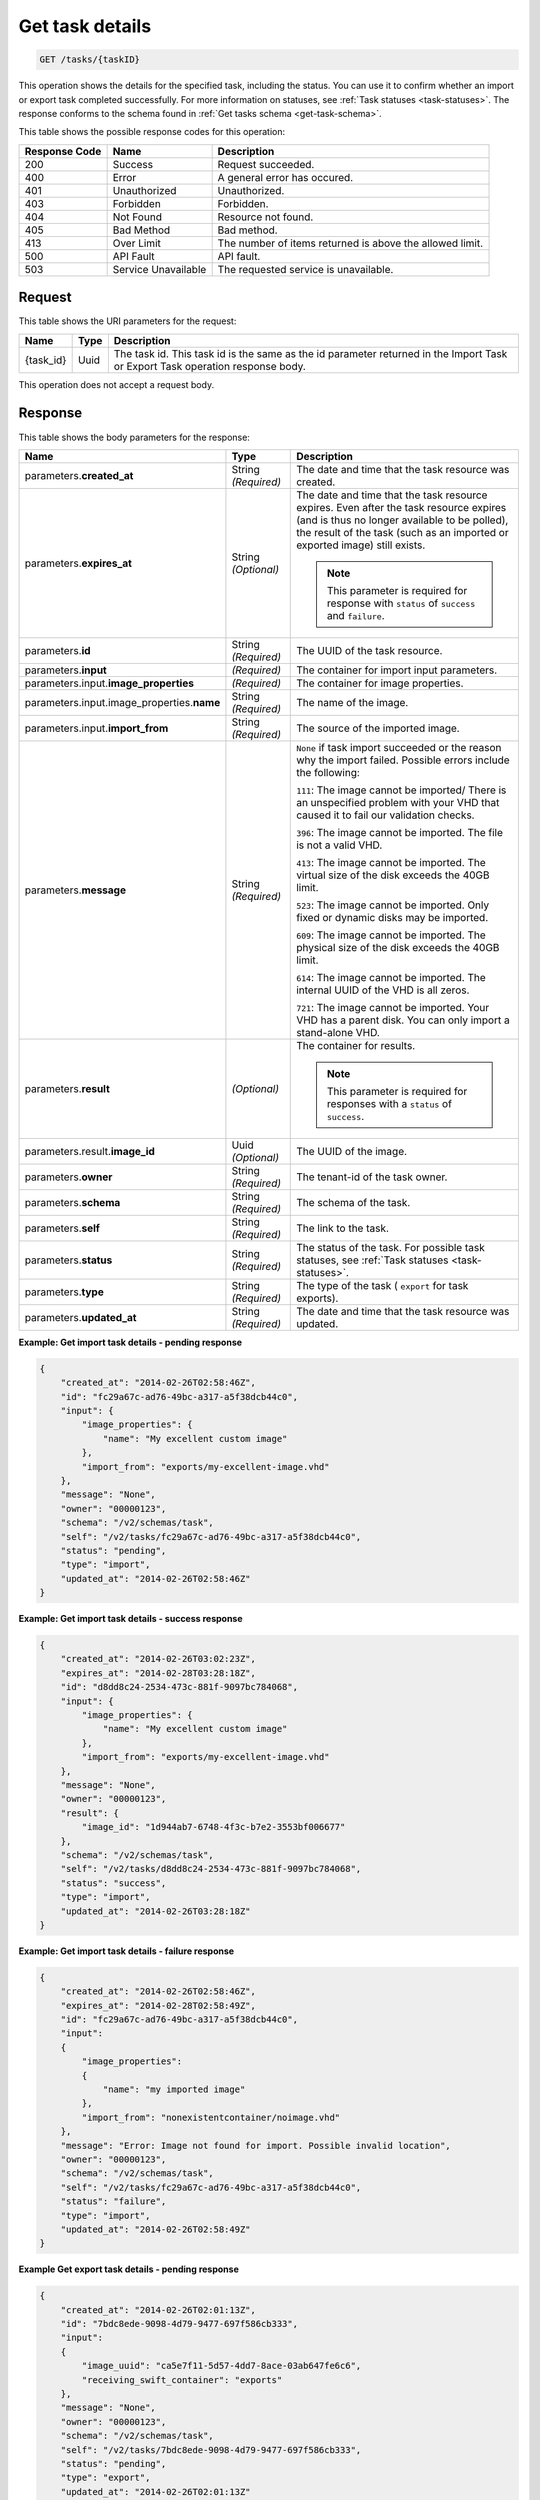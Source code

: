 
.. THIS OUTPUT IS GENERATED FROM THE WADL. DO NOT EDIT.

.. _get-task-details:

Get task details
^^^^^^^^^^^^^^^^^^^^^^^^^^^^^^^^^^^^^^^^^^^^^^^^^^^^^^^^^^^^^^^^^^^^^^^^^^^^^^^^

.. code::

    GET /tasks/{taskID}

This operation shows the details for the specified task, including the status. You can use 
it to confirm whether an import or export task completed successfully. For more 
information on statuses, see :ref:`Task statuses <task-statuses>`. The response conforms 
to the schema found in :ref:`Get tasks schema <get-task-schema>`.



This table shows the possible response codes for this operation:


+--------------------------+-------------------------+-------------------------+
|Response Code             |Name                     |Description              |
+==========================+=========================+=========================+
|200                       |Success                  |Request succeeded.       |
+--------------------------+-------------------------+-------------------------+
|400                       |Error                    |A general error has      |
|                          |                         |occured.                 |
+--------------------------+-------------------------+-------------------------+
|401                       |Unauthorized             |Unauthorized.            |
+--------------------------+-------------------------+-------------------------+
|403                       |Forbidden                |Forbidden.               |
+--------------------------+-------------------------+-------------------------+
|404                       |Not Found                |Resource not found.      |
+--------------------------+-------------------------+-------------------------+
|405                       |Bad Method               |Bad method.              |
+--------------------------+-------------------------+-------------------------+
|413                       |Over Limit               |The number of items      |
|                          |                         |returned is above the    |
|                          |                         |allowed limit.           |
+--------------------------+-------------------------+-------------------------+
|500                       |API Fault                |API fault.               |
+--------------------------+-------------------------+-------------------------+
|503                       |Service Unavailable      |The requested service is |
|                          |                         |unavailable.             |
+--------------------------+-------------------------+-------------------------+


Request
""""""""""""""""




This table shows the URI parameters for the request:

+--------------------------+-------------------------+-------------------------+
|Name                      |Type                     |Description              |
+==========================+=========================+=========================+
|{task_id}                 |Uuid                     |The task id. This task   |
|                          |                         |id is the same as the id |
|                          |                         |parameter returned in    |
|                          |                         |the Import Task or       |
|                          |                         |Export Task operation    |
|                          |                         |response body.           |
+--------------------------+-------------------------+-------------------------+





This operation does not accept a request body.




Response
""""""""""""""""





This table shows the body parameters for the response:

+-------------------------------------+-------------+---------------------------------------------+
|Name                                 |Type         |Description                                  |
+=====================================+=============+=============================================+
|parameters.\ **created_at**          |String       |The date and time that the task resource was |
|                                     |*(Required)* |created.                                     |
+-------------------------------------+-------------+---------------------------------------------+
|parameters.\ **expires_at**          |String       |The date and time that the task resource     |
|                                     |*(Optional)* |expires. Even after the task resource        |
|                                     |             |expires (and is thus no longer available to  |
|                                     |             |be polled), the result of the task (such as  |
|                                     |             |an imported or exported image) still exists. |
|                                     |             |                                             |
|                                     |             |.. note::                                    |                               
|                                     |             |   This parameter is required for response   |
|                                     |             |   with ``status`` of ``success`` and        |
|                                     |             |   ``failure``.                              |
+-------------------------------------+-------------+---------------------------------------------+
|parameters.\ **id**                  |String       |The UUID of the task resource.               |
|                                     |*(Required)* |                                             |
+-------------------------------------+-------------+---------------------------------------------+
|parameters.\ **input**               |*(Required)* |The container for import input parameters.   |
+-------------------------------------+-------------+---------------------------------------------+
|parameters.input.\                   |*(Required)* |The container for image properties.          |
|**image_properties**                 |             |                                             |
+-------------------------------------+-------------+---------------------------------------------+
|parameters.input.image_properties.\  |String       |The name of the image.                       |
|**name**                             |*(Required)* |                                             |
+-------------------------------------+-------------+---------------------------------------------+
|parameters.input.\ **import_from**   |String       |The source of the imported image.            |
|                                     |*(Required)* |                                             |
+-------------------------------------+-------------+---------------------------------------------+
|parameters.\ **message**             |String       |``None`` if task import succeeded or the     |
|                                     |*(Required)* |reason why the import failed. Possible       |
|                                     |             |errors include the following:                |
|                                     |             |                                             |
|                                     |             |``111``: The image cannot be imported/       |
|                                     |             |There is an unspecified                      |
|                                     |             |problem with your VHD that caused it to fail |
|                                     |             |our validation checks.                       |
|                                     |             |                                             |
|                                     |             |``396``: The image cannot                    |
|                                     |             |be imported. The file is not a valid VHD.    |
|                                     |             |                                             |
|                                     |             |``413``: The image cannot be imported. The   |
|                                     |             |virtual size of the disk exceeds the 40GB    |
|                                     |             |limit.                                       |
|                                     |             |                                             |
|                                     |             |``523``: The image cannot be imported.       |
|                                     |             |Only fixed or dynamic disks may be imported. |
|                                     |             |                                             |
|                                     |             |``609``: The image cannot be imported. The   |
|                                     |             |physical size of the disk exceeds the 40GB   |
|                                     |             |limit.                                       |
|                                     |             |                                             |
|                                     |             |``614``: The image cannot be imported.       |
|                                     |             |The internal UUID of the VHD is all zeros.   |
|                                     |             |                                             |
|                                     |             |``721``: The image cannot be imported.       |
|                                     |             |Your VHD has a parent disk. You can only     |
|                                     |             |import a stand-alone VHD.                    |
|                                     |             |                                             |             
+-------------------------------------+-------------+---------------------------------------------+
|parameters.\ **result**              |*(Optional)* |The container for results.                   |
|                                     |             |                                             |
|                                     |             |.. note::                                    |
|                                     |             |   This parameter is required for responses  |
|                                     |             |   with a ``status`` of ``success``.         |
|                                     |             |                                             |
+-------------------------------------+-------------+---------------------------------------------+
|parameters.result.\ **image_id**     |Uuid         |The UUID of the image.                       |
|                                     |*(Optional)* |                                             |
+-------------------------------------+-------------+---------------------------------------------+
|parameters.\ **owner**               |String       |The tenant-id of the task owner.             |
|                                     |*(Required)* |                                             |
+-------------------------------------+-------------+---------------------------------------------+
|parameters.\ **schema**              |String       |The schema of the task.                      |
|                                     |*(Required)* |                                             |
+-------------------------------------+-------------+---------------------------------------------+
|parameters.\ **self**                |String       |The link to the task.                        |
|                                     |*(Required)* |                                             |
+-------------------------------------+-------------+---------------------------------------------+
|parameters.\ **status**              |String       |The status of the task. For possible task    |
|                                     |*(Required)* |statuses, see                                |
|                                     |             |:ref:`Task statuses <task-statuses>`.        |
+-------------------------------------+-------------+---------------------------------------------+
|parameters.\ **type**                |String       |The type of the task ( ``export`` for task   |
|                                     |*(Required)* |exports).                                    |
+-------------------------------------+-------------+---------------------------------------------+
|parameters.\ **updated_at**          |String       |The date and time that the task resource was |
|                                     |*(Required)* |updated.                                     |
+-------------------------------------+-------------+---------------------------------------------+


**Example: Get import task details - pending response**


.. code::

   {
       "created_at": "2014-02-26T02:58:46Z", 
       "id": "fc29a67c-ad76-49bc-a317-a5f38dcb44c0", 
       "input": {
           "image_properties": {
               "name": "My excellent custom image"
           }, 
           "import_from": "exports/my-excellent-image.vhd"
       }, 
       "message": "None", 
       "owner": "00000123", 
       "schema": "/v2/schemas/task", 
       "self": "/v2/tasks/fc29a67c-ad76-49bc-a317-a5f38dcb44c0", 
       "status": "pending", 
       "type": "import", 
       "updated_at": "2014-02-26T02:58:46Z"
   }
    

**Example: Get import task details - success response**


.. code::

   {
       "created_at": "2014-02-26T03:02:23Z", 
       "expires_at": "2014-02-28T03:28:18Z", 
       "id": "d8dd8c24-2534-473c-881f-9097bc784068", 
       "input": {
           "image_properties": {
               "name": "My excellent custom image"
           }, 
           "import_from": "exports/my-excellent-image.vhd"
       }, 
       "message": "None", 
       "owner": "00000123", 
       "result": {
           "image_id": "1d944ab7-6748-4f3c-b7e2-3553bf006677"
       }, 
       "schema": "/v2/schemas/task", 
       "self": "/v2/tasks/d8dd8c24-2534-473c-881f-9097bc784068", 
       "status": "success", 
       "type": "import", 
       "updated_at": "2014-02-26T03:28:18Z"
   }


**Example: Get import task details - failure response**


.. code::

   {
       "created_at": "2014-02-26T02:58:46Z", 
       "expires_at": "2014-02-28T02:58:49Z", 
       "id": "fc29a67c-ad76-49bc-a317-a5f38dcb44c0", 
       "input": 
       {
           "image_properties": 
           {
               "name": "my imported image"
           }, 
           "import_from": "nonexistentcontainer/noimage.vhd"
       }, 
       "message": "Error: Image not found for import. Possible invalid location", 
       "owner": "00000123", 
       "schema": "/v2/schemas/task", 
       "self": "/v2/tasks/fc29a67c-ad76-49bc-a317-a5f38dcb44c0", 
       "status": "failure", 
       "type": "import", 
       "updated_at": "2014-02-26T02:58:49Z"
   }


**Example Get export task details - pending response**

.. code::

   {
       "created_at": "2014-02-26T02:01:13Z", 
       "id": "7bdc8ede-9098-4d79-9477-697f586cb333", 
       "input": 
       {
           "image_uuid": "ca5e7f11-5d57-4dd7-8ace-03ab647fe6c6", 
           "receiving_swift_container": "exports"
       }, 
       "message": "None", 
       "owner": "00000123", 
       "schema": "/v2/schemas/task", 
       "self": "/v2/tasks/7bdc8ede-9098-4d79-9477-697f586cb333", 
       "status": "pending", 
       "type": "export", 
       "updated_at": "2014-02-26T02:01:13Z"
   }


**Example: Get export task details - success response**

.. code::

   {
       "created_at": "2014-02-26T02:01:13Z", 
       "expires_at": "2014-02-28T02:16:50Z", 
       "id": "7bdc8ede-9098-4d79-9477-697f586cb333", 
       "input": 
       {
           "image_uuid": "ca5e7f11-5d57-4dd7-8ace-03ab647fe6c6", 
           "receiving_swift_container": "exports"
       }, 
       "message": "None", 
       "owner": "00000123", 
       "result": 
       {
           "export_location": "exports/ca5e7f11-5d57-4dd7-8ace-03ab647fe6c6.vhd"
       }, 
       "schema": "/v2/schemas/task", 
       "self": "/v2/tasks/7bdc8ede-9098-4d79-9477-697f586cb333", 
       "status": "success", 
       "type": "export", 
       "updated_at": "2014-02-26T02:16:50Z"
   }


**Example: Get export task details - failure response**

.. code::

   {
       "created_at": "2014-02-26T02:04:18Z", 
       "expires_at": "2014-02-28T02:25:12Z", 
       "id": "baef2134-9c33-47b9-9d63-c29a2a224715", 
       "input": 
       {
           "image_uuid": "ca5e7f11-5d57-4dd7-8ace-03ab647fe6c6", 
           "receiving_swift_container": "exports"
       }, 
       "message": "Swift already has an object with id 'ca5e7f11-5d57-4dd7-8ace-03ab647fe6c6.vhd' in container 'exports'", 
       "owner": "00000123",
       "schema": "/v2/schemas/task", 
       "self": "/v2/tasks/baef2134-9c33-47b9-9d63-c29a2a224715", 
       "status": "failure", 
       "type": "export", 
       "updated_at": "2014-02-26T02:25:12Z"
   }




